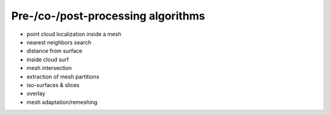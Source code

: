 .. _prepro_algo:

###################################
Pre-/co-/post-processing algorithms
###################################

* point cloud localization inside a mesh
* nearest neighbors search
* distance from surface
* inside cloud surf
* mesh intersection
* extraction of mesh partitions
* iso-surfaces & slices
* overlay
* mesh adaptation/remeshing
